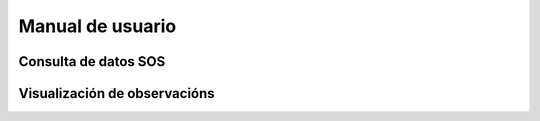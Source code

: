 Manual de usuario
=================

Consulta de datos SOS
---------------------

Visualización de observacións
-----------------------------

